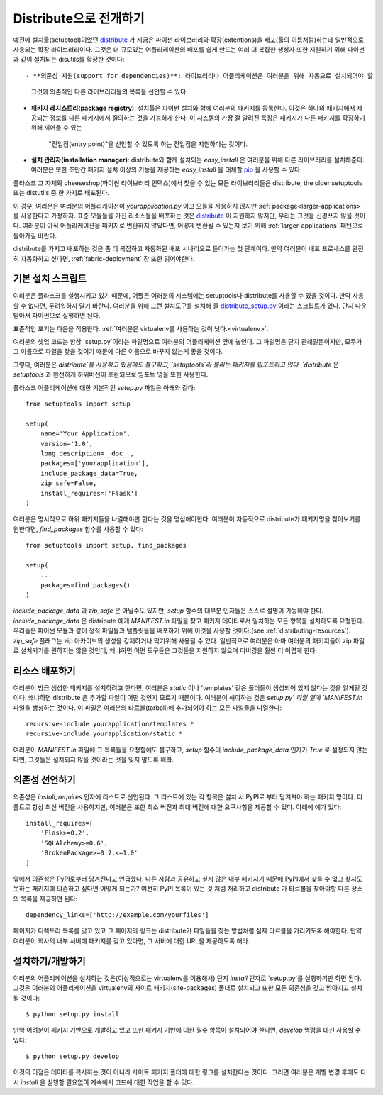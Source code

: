 .. _distribute-deployment:

Distribute으로 전개하기
=========================

예전에 설치툴(setuptool)이었던 `distribute`_ 가 지금은 파이썬 라이브러리와 
확장(extentions)을 배포(툴의 이름처럼)하는데 일반적으로 사용되는 확장 라이브러리이다. 
그것은 더 규모있는 어플리케이션의 배포를 쉽게 만드는 여러 더 복잡한 생성자 또한 
지원하기 위해 파이썬과 같이 설치되는 disutils를 확장한 것이다::

- **의존성 지원(support for dependencies)**: 라이브러리나 어플리케이션은 여러분을 위해 자동으로 설치되어야 할
  그것에 의존적인 다른 라이브러리들의 목록을 선언할 수 있다.
- **패키지 레지스트리(package registry)**: 설치툴은 파이썬 설치와 함께 여러분의 패키지를 등록한다.
  이것은 하나의 패키지에서 제공되는 정보를 다른 패키지에서 질의하는 것을 가능하게 한다.
  이 시스템의 가장 잘 알려진 특징은 패키지가 다른 패키지를 확장하기 위해 끼어들 수 있는 
   "진입점(entry point)"을 선언할 수 있도록 하는 진입점을 지원하다는 것이다.
- **설치 관리자(installation manager)**: distribute와 함께 설치되는 `easy_install` 은 여러분을 위해
  다른 라이브러리를 설치해준다.  여러분은 또한 조만간 패키지 설치 이상의 기능을 제공하는 `easy_install`
  을 대체할 `pip`_ 을 사용할 수 있다.

플라스크 그 자체와 cheeseshop(파이썬 라이브러리 인덱스)에서 찾을 수 있는 모든 라이브러리들은
distribute, the older setuptools 또는 distutils 중 한 가지로 배포된다.

이 경우, 여러분은 여러분의 어플리케이션이 `yourapplication.py` 이고 모듈을 사용하지 않지만
:ref:`package<larger-applications>` 를 사용한다고 가정하자.
표준 모듈들을 가진 리소스들을 배포하는 것은 `distribute`_ 이 지원하지 않지만,
우리는 그것을 신경쓰지 않을 것이다.  여러분이 아직 어플리케이션을 패키지로 변환하지 않았다면,
어떻게 변환될 수 있는지 보기 위해 :ref:`larger-applications` 패턴으로 돌아가길 바란다.

distribute를 가지고 배포하는 것은 좀 더 복잡하고 자동화된 배포 시나리오로 들어가는 첫 단계이다.
만약 여러분이 배포 프로세스를 완전히 자동화하고 싶다면, :ref:`fabric-deployment` 장 또한 읽어야한다.

기본 설치 스크립트
------------------

여러분은 플라스크를 실행시키고 있기 때문에, 어쨌든 여러분의 시스템에는
setuptools나 distribute를 사용할 수 있을 것이다. 
만약 사용할 수 없다면, 두려워하지 말기 바란다. 여러분을 위해 그런 설치도구를 설치해 줄 
`distribute_setup.py`_ 이라는 스크립트가 있다.  단지 다운받아서 파이썬으로 실행하면 된다.

표준적인 포기는 다음을 적용한다. :ref:`여러분은 virtualenv를 사용하는 것이 낫다.<virtualenv>`.

여러분의 셋업 코드는 항상 `setup.py`이라는 파일명으로 여러분의 어플리케이션 옆에 놓인다.
그 파일명은 단지 관례일뿐이지만, 모두가 그 이름으로 파일을 찾을 것이기 때문에
다른 이름으로 바꾸지 않는게 좋을 것이다.

그렇다, 여러분은 `distribute`를 사용하고 있음에도 불구하고, 
`setuptools`라 불리는 패키지를 입포트하고 있다.  `distribute` 은 `setuptools` 과 완전하게 하위버전이 
호환되므로 임포트 명을 또한 사용한다.

플라스크 어플리케이션에 대한 기본적인 `setup.py` 파일은 아래와 같다::

    from setuptools import setup

    setup(
        name='Your Application',
        version='1.0',
        long_description=__doc__,
        packages=['yourapplication'],
        include_package_data=True,
        zip_safe=False,
        install_requires=['Flask']
    )

여러분은 명시적으로 하위 패키지들을 나열해야만 한다는 것을 명심해야한다.
여러분이 자동적으로 distribute가 패키지명을 찾아보기를 원한다면,
`find_packages` 함수를 사용할 수 있다::

    from setuptools import setup, find_packages

    setup(
        ...
        packages=find_packages()
    )

`include_package_data` 과 `zip_safe` 은 아닐수도 있지만, `setup` 함수의
대부분 인자들은 스스로 설명이 가능해야 한다. 
`include_package_data` 은 distribute 에게 `MANIFEST.in` 파일을 찾고 
패키지 데이타로서 일치하는 모든 항목을 설치하도록 요청한다.
우리들은 파이썬 모듈과 같이 정적 파일들과 템플릿들을 배포하기 위해 
이것을 사용할 것이다.(see :ref:`distributing-resources`).
`zip_safe` 플래그는 zip 아카이브의 생성을 강제하거나 막기위해 사용될 수 있다.
일반적으로 여러분은 아마 여러분의 패키지들이 zip 파일로 설치되기를 원하지는 않을 것인데,
왜냐하면 어떤 도구들은 그것들을 지원하지 않으며 디버깅을 훨씬 더 어렵게 한다.


.. _distributing-resources:

리소스 배포하기
---------------

여러분이 방금 생성한 패키지를 설치하려고 한다면, 여러분은 `static` 이나
'templates' 같은 폴더들이 생성되어 있지 않다는 것을 알게될 것이다.
왜냐하면 distribute 은 추가할 파일이 어떤 것인지 모르기 때문이다.
여러분이 해야하는 것은 `setup.py' 파일 옆에 `MANIFEST.in` 파일을 생성하는 것이다.
이 파일은 여러분의 타르볼(tarball)에 추가되어야 하는 모든 파일들을 나열한다::

    recursive-include yourapplication/templates *
    recursive-include yourapplication/static *

여러분이 `MANIFEST.in` 파일에 그 목록들을 요청함에도 불구하고, `setup` 함수의 
`include_package_data` 인자가 `True` 로 설정되지 않는다면, 그것들은 설치되지 
않을 것이라는 것을 잊지 말도록 해라.


의존성 선언하기
---------------

의존성은 `install_requires` 인자에 리스트로 선언된다. 그 리스트에 있는 각 항목은
설치 시 PyPI로 부터 당겨져야 하는 패키지 명이다. 디폴트로 항상 최신 버전을 사용하지만, 
여러분은 또한 최소 버전과 최대 버전에 대한 요구사항을 제공할 수 있다. 아래에 예가 있다::

    install_requires=[
        'Flask>=0.2',
        'SQLAlchemy>=0.6',
        'BrokenPackage>=0.7,<=1.0'
    ]

앞에서 의존성은 PyPI로부터 당겨진다고 언급했다. 다른 사람과 공유하고
싶지 않은 내부 패키지기 때문에 PyPI에서 찾을 수 없고 찾지도 못하는 
패키지에 의존하고 싶다면 어떻게 되는가? 여전히 PyPI 목록이 있는 것 처럼 
처리하고 distribute 가 타르볼을 찾아야할 다른 장소의 목록을 제공하면 된다::

    dependency_links=['http://example.com/yourfiles']

페이지가 디렉토리 목록를 갖고 있고 그 페이지의 링크는 distribute가 파일들을 찾는
방법처럼 실제 타르볼을 가리키도록 해야한다.  만약 여러분이 회사의 내부 서버에 
패키지를 갖고 있다면, 그 서버에 대한 URL을 제공하도록 해라.


설치하기/개발하기
-----------------

여러분의 어플리케이션을 설치하는 것은(이상적으로는 virtualenv를 이용해서)
단지 `install` 인자로 `setup.py`를 실행하기만 하면 된다.  그것은 여러분의
어플리케이션을 virtualenv의 사이트 패키지(site-packages) 폴더로 설치되고
또한 모든 의존성을 갖고 받아지고 설치될 것이다::

    $ python setup.py install

만약 어려분이 패키지 기반으로 개발하고 있고 또한 패키지 기반에 대한 필수 항목이
설치되어야 한다면, `develop` 명령을 대신 사용할 수 있다::

    $ python setup.py develop

이것의 이점은 데이타를 복사하는 것이 아니라 사이트 패키지 폴더에 대한 링크를 
설치한다는 것이다.  그러면 여러분은 개별 변경 후에도 다시 `install` 을 실행할
필요없이 계속해서 코드에 대한 작업을 할 수 있다.


.. _distribute: http://pypi.python.org/pypi/distribute
.. _pip: http://pypi.python.org/pypi/pip
.. _distribute_setup.py: http://python-distribute.org/distribute_setup.py
